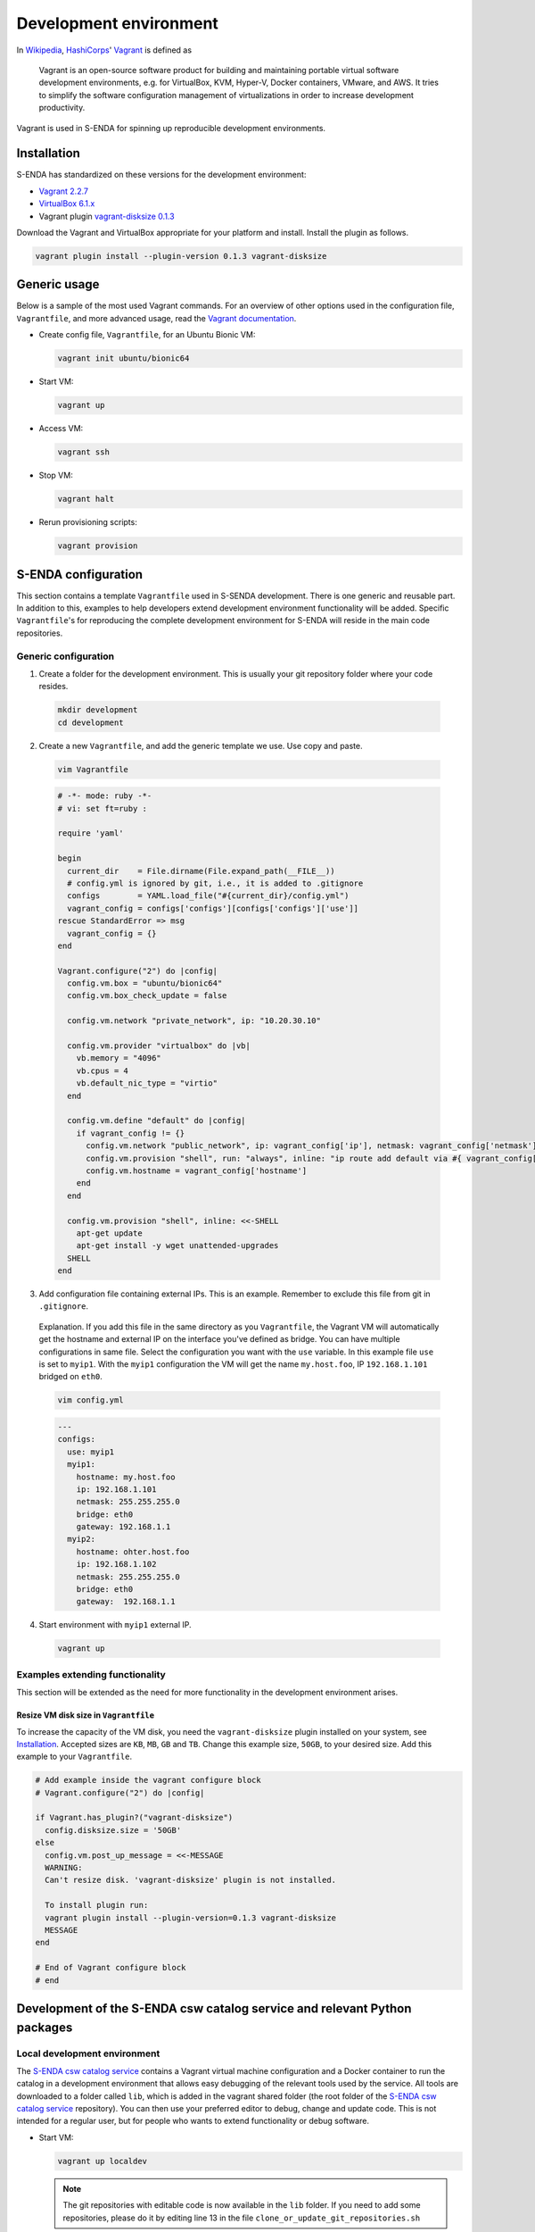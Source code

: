 =======================
Development environment
=======================

.. _HashiCorps: https://www.hashicorp.com/
.. _Vagrant: https://www.vagrantup.com/
.. _Vagrant documentation: https://www.vagrantup.com/docs/
.. _Wikipedia: https://en.wikipedia.org/
.. _Vagrant 2.2.7: https://releases.hashicorp.com/vagrant/2.2.7/
.. _VirtualBox 6.1.x: https://www.virtualbox.org/wiki/Downloads
.. _vagrant-disksize 0.1.3: https://github.com/sprotheroe/vagrant-disksize

In Wikipedia_, HashiCorps_' Vagrant_ is defined as

  Vagrant is an open-source software product for building and maintaining portable virtual software development environments, e.g. for VirtualBox, KVM, Hyper-V, Docker containers, VMware, and AWS. It tries to simplify the software configuration management of virtualizations in order to increase development productivity.

Vagrant is used in S-ENDA for spinning up reproducible development environments.

------------
Installation
------------

S-ENDA has standardized on these versions for the development environment:

* `Vagrant 2.2.7`_
* `VirtualBox 6.1.x`_
* Vagrant plugin `vagrant-disksize 0.1.3`_

Download the Vagrant and VirtualBox  appropriate for your platform and install. Install the plugin as follows.

.. code-block:: bash

   vagrant plugin install --plugin-version 0.1.3 vagrant-disksize

-------------
Generic usage
-------------

Below is a sample of the most used Vagrant commands. For an overview of other options used in the configuration file, ``Vagrantfile``, and more advanced usage, read the `Vagrant documentation`_.

* Create config file, ``Vagrantfile``, for an Ubuntu Bionic VM:

  .. code-block:: bash

    vagrant init ubuntu/bionic64

* Start VM:

  .. code-block:: bash

    vagrant up

* Access VM:

  .. code-block:: bash

    vagrant ssh

* Stop VM:

  .. code-block:: bash

   vagrant halt

* Rerun provisioning scripts:

  .. code-block:: bash

    vagrant provision


--------------------
S-ENDA configuration
--------------------
This section contains a template ``Vagrantfile`` used in S-SENDA development. There is one generic and reusable part. In addition to this, examples to help developers extend development environment functionality will be added. Specific ``Vagrantfile``'s for reproducing the complete development environment for S-ENDA will reside in the main code repositories.


Generic configuration
=====================

1. Create a folder for the development environment. This is usually your git repository folder where your code resides.

  .. code-block:: bash

     mkdir development
     cd development

2. Create a new ``Vagrantfile``, and add the generic template we use. Use copy and paste.

  .. code-block:: bash

    vim Vagrantfile

  .. code-block:: ruby

    # -*- mode: ruby -*-
    # vi: set ft=ruby :

    require 'yaml'

    begin
      current_dir    = File.dirname(File.expand_path(__FILE__))
      # config.yml is ignored by git, i.e., it is added to .gitignore
      configs        = YAML.load_file("#{current_dir}/config.yml")
      vagrant_config = configs['configs'][configs['configs']['use']]
    rescue StandardError => msg
      vagrant_config = {}
    end

    Vagrant.configure("2") do |config|
      config.vm.box = "ubuntu/bionic64"
      config.vm.box_check_update = false

      config.vm.network "private_network", ip: "10.20.30.10"

      config.vm.provider "virtualbox" do |vb|
        vb.memory = "4096"
        vb.cpus = 4
        vb.default_nic_type = "virtio"
      end

      config.vm.define "default" do |config|
        if vagrant_config != {}
          config.vm.network "public_network", ip: vagrant_config['ip'], netmask: vagrant_config['netmask'], bridge: vagrant_config['bridge']
          config.vm.provision "shell", run: "always", inline: "ip route add default via #{ vagrant_config['gateway'] } metric 10 || exit 0"
          config.vm.hostname = vagrant_config['hostname']
        end
      end

      config.vm.provision "shell", inline: <<-SHELL
        apt-get update
        apt-get install -y wget unattended-upgrades
      SHELL
    end

3. Add configuration file containing external IPs. This is an example. Remember to exclude this file from git in ``.gitignore``.

  Explanation. If you add this file in the same directory as you ``Vagrantfile``, the Vagrant VM will automatically get the hostname and external IP on the interface you've defined as bridge. You can have multiple configurations in same file. Select the configuration you want with the ``use`` variable. In this example file ``use`` is set to ``myip1``. With the ``myip1`` configuration the VM will get the name ``my.host.foo``, IP ``192.168.1.101`` bridged on ``eth0``.

  .. code-block:: bash

    vim config.yml

  .. code-block:: yaml

    ---
    configs:
      use: myip1
      myip1:
        hostname: my.host.foo
        ip: 192.168.1.101
        netmask: 255.255.255.0
        bridge: eth0
        gateway: 192.168.1.1
      myip2:
        hostname: ohter.host.foo
        ip: 192.168.1.102
        netmask: 255.255.255.0
        bridge: eth0
        gateway:  192.168.1.1

4. Start environment with ``myip1`` external IP.

  .. code-block:: bash

    vagrant up

Examples extending functionality
================================

This section will be extended as the need for more functionality in the development environment arises.

Resize VM disk size in ``Vagrantfile``
--------------------------------------

To increase the capacity of the VM disk, you need the ``vagrant-disksize`` plugin installed on your system, see Installation_. Accepted sizes are ``KB``, ``MB``, ``GB`` and ``TB``. Change this example size, ``50GB``, to your desired size. Add this example to your ``Vagrantfile``.

.. code-block:: ruby

  # Add example inside the vagrant configure block
  # Vagrant.configure("2") do |config|

  if Vagrant.has_plugin?("vagrant-disksize")
    config.disksize.size = '50GB'
  else
    config.vm.post_up_message = <<-MESSAGE
    WARNING:
    Can't resize disk. 'vagrant-disksize' plugin is not installed.

    To install plugin run:
    vagrant plugin install --plugin-version=0.1.3 vagrant-disksize
    MESSAGE
  end

  # End of Vagrant configure block
  # end

..
  # vim: set spell spelllang=en:

--------------------------------------------------------------------------
Development of the S-ENDA csw catalog service and relevant Python packages
--------------------------------------------------------------------------

.. _local-developmen-env:

Local development environment
=============================

The `S-ENDA csw catalog service <https://github.com/metno/S-ENDA-csw-catalog-service>`_ contains a Vagrant virtual machine configuration and a Docker container to run the catalog in a development environment that allows easy debugging of the relevant tools used by the service. All tools are downloaded to a folder called ``lib``, which is added in the vagrant shared folder (the root folder of the `S-ENDA csw catalog service <https://github.com/metno/S-ENDA-csw-catalog-service>`_ repository). You can then use your preferred editor to debug, change and update code. This is not intended for a regular user, but for people who wants to extend functionality or debug software.

* Start VM:

  .. code-block:: bash

    vagrant up localdev

  .. note::

    The git repositories with editable code is now available in the ``lib`` folder. If you need to add some repositories, please do it by editing line 13 in the file ``clone_or_update_git_repositories.sh``

* Add MMD test files to ``lib/input_mmd_files``
* Access VM:

  .. code-block:: bash

    vagrant ssh localdev

* Rebuild the docker container (if necessary)

  .. code-block:: bash

    cd /vagrant
    sudo ./build_container.localdev.sh

.. note::

  The Docker container (called ``catalog-dev``) is started with ``sleep 1d``. This means that it will run in the background for 1 day after running the ``build_container.localdev.sh`` script. This is a "hack" to be able to enter the container and run ``/usr/local/bin/entrypoint.py`` interactively. If you cannot access the container with ``sudo docker exec ...``, try rerunning the script again.

* Enter the docker container to run some code

  .. code-block:: bash

    sudo docker exec -it catalog-dev bash

* Translate from MMD to ISO19139, ingest metadata, and run the local web server

  .. code-block:: bash

    cd scripts/
    # Translate from MMD to ISO19139
    ./xmlconverter.py -i ~/mmd_in -o ~/isostore -t ~/mmd/xslt/mmd-to-iso.xsl
    cd
    # Create database
    python3 /usr/local/bin/pycsw-admin.py -c setup_db -f /etc/pycsw/pycsw.cfg
    # Ingest the ISO19139 record(s)
    python3 /usr/local/bin/pycsw-admin.py -c load_records -f /etc/pycsw/pycsw.cfg -p iso_out -r -y
    # Start the web server
    python3 /usr/local/bin/entrypoint.py

The csw-catalog-service is now started, and the catalog can be accessed on `<http://10.20.30.11>`_. Unless you have already ingested some metadata, the catalog should be empty. You can search the metadata catalog using, e.g., `QGIS <https://qgis.org/en/site/>`_ (v3.14 or higher):

* `Download and install QGIS <https://qgis.org/en/site/forusers/download.html>`_
* Run ``qgis``
* Select ``Web > MetaSearch > MetaSearch`` menu item
* Select ``Services > New``
* Type, e.g., ``localdev`` for the name
* Type ``http://10.20.30.11`` for the URL
* Under the ``Search`` tab, you can then add search parameters, click ``Search``, and get a list of available datasets.
* Select a dataset
* Click ``Add Data`` and select a WMS channel - the data will then be displayed in QGIS

If you want to debug the code, you can add break points and access the running process in the terminal window where the web server was started (``python3 /usr/local/bin/entrypoint.py --reload``).

Breakpoints are set by adding the following lines somewhere in the Python code:

.. code-block:: bash

  import ipdb
  ipdb.set_trace()

Search, e.g., datasets within a given time span:

* http://10.20.30.11/?mode=opensearch&service=CSW&version=2.0.2&request=GetRecords&elementsetname=full&typenames=csw:Record&resulttype=results&time=2000-01-01/2020-09-01


To run tests:

.. code-block:: bash

  py.test -m unit

..
  Contents of the S-ENDA-csw-catalog-service repository
  =====================================================

..
  * The file ``pycsw_local.dev.cfg`` is the pycsw configuration file used for local development. It contains configuration instructions to run the csw catalog service on your local Docker container which runs on the local virtual machine.
  * ``Vagrantfile`` is the vagrant configuration currently containing the development vm (TODO: add vm for non-development local testing)
  * ``Dockerfile.devel`` - Dockerfile for the development environment
  * ``build_container.dev.sh`` - shell script to add git repositories, run and set up volumes in the container ``catalog-dev``
  * ``docker-compose.*`` - docker-compose files to set up local test environment (not for development of tools) and run Continuous Integration

